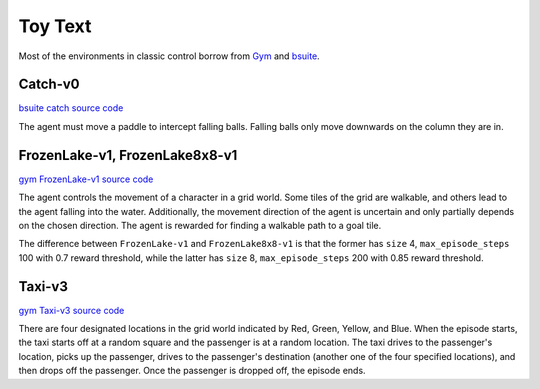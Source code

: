 Toy Text
========

Most of the environments in classic control borrow from `Gym
<https://github.com/openai/gym/tree/master/gym/envs/toy_text>`_ and
`bsuite <https://github.com/deepmind/bsuite/tree/master/bsuite/environments>`_.


Catch-v0
--------

`bsuite catch source code
<https://github.com/deepmind/bsuite/blob/master/bsuite/environments/catch.py>`_

The agent must move a paddle to intercept falling balls. Falling balls only
move downwards on the column they are in.


FrozenLake-v1, FrozenLake8x8-v1
-------------------------------

`gym FrozenLake-v1 source code
<https://github.com/openai/gym/blob/master/gym/envs/toy_text/frozen_lake.py>`_

The agent controls the movement of a character in a grid world. Some tiles of
the grid are walkable, and others lead to the agent falling into the water.
Additionally, the movement direction of the agent is uncertain and only
partially depends on the chosen direction. The agent is rewarded for finding a
walkable path to a goal tile.

The difference between ``FrozenLake-v1`` and ``FrozenLake8x8-v1`` is that the
former has ``size`` 4, ``max_episode_steps`` 100 with 0.7 reward threshold,
while the latter has ``size`` 8, ``max_episode_steps`` 200 with 0.85 reward
threshold.


Taxi-v3
-------

`gym Taxi-v3 source code
<https://github.com/openai/gym/blob/master/gym/envs/toy_text/taxi.py>`_

There are four designated locations in the grid world indicated by Red, Green,
Yellow, and Blue. When the episode starts, the taxi starts off at a random
square and the passenger is at a random location. The taxi drives to the
passenger's location, picks up the passenger, drives to the passenger's
destination (another one of the four specified locations), and then drops off
the passenger. Once the passenger is dropped off, the episode ends.
